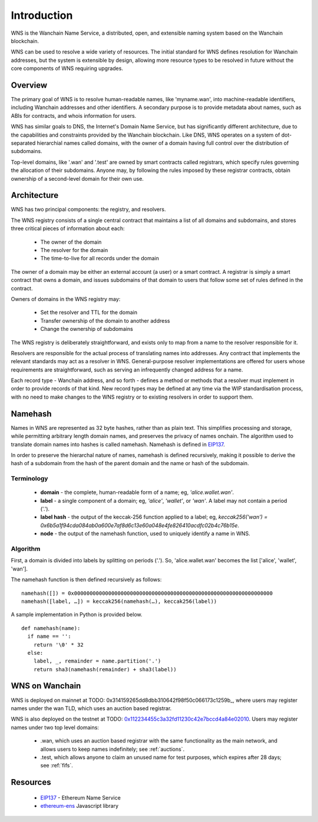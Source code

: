 *******************
Introduction
*******************

WNS is the Wanchain Name Service, a distributed, open, and extensible naming system based on the Wanchain blockchain.

WNS can be used to resolve a wide variety of resources. The initial standard for WNS defines resolution for Wanchain addresses, but the system is extensible by design, allowing more resource types to be resolved in future without the core components of WNS requiring upgrades.

Overview
========

The primary goal of WNS is to resolve human-readable names, like 'myname.wan', into machine-readable identifiers, including Wanchain addresses and other identifiers. A secondary purpose is to provide metadata about names, such as ABIs for contracts, and whois information for users.

WNS has similar goals to DNS, the Internet's Domain Name Service, but has significantly different architecture, due to the capabilities and constraints provided by the Wanchain blockchain. Like DNS, WNS operates on a system of dot-separated hierarchial names called domains, with the owner of a domain having full control over the distribution of subdomains. 

Top-level domains, like '.wan' and '.test' are owned by smart contracts called registrars, which specify rules governing the allocation of their subdomains. Anyone may, by following the rules imposed by these registrar contracts, obtain ownership of a second-level domain for their own use.

Architecture
============

WNS has two principal components: the registry, and resolvers.

The WNS registry consists of a single central contract that maintains a list of all domains and subdomains, and stores three critical pieces of information about each:

 - The owner of the domain
 - The resolver for the domain
 - The time-to-live for all records under the domain

The owner of a domain may be either an external account (a user) or a smart contract. A registrar is simply a smart contract that owns a domain, and issues subdomains of that domain to users that follow some set of rules defined in the contract.

Owners of domains in the WNS registry may:

 - Set the resolver and TTL for the domain
 - Transfer ownership of the domain to another address
 - Change the ownership of subdomains

The WNS registry is deliberately straightforward, and exists only to map from a name to the resolver responsible for it.

Resolvers are responsible for the actual process of translating names into addresses. Any contract that implements the relevant standards may act as a resolver in WNS. General-purpose resolver implementations are offered for users whose requirements are straightforward, such as serving an infrequently changed address for a name.

Each record type - Wanchain address,  and so forth - defines a method or methods that a resolver must implement in order to provide records of that kind. New record types may be defined at any time via the WIP standardisation process, with no need to make changes to the WNS registry or to existing resolvers in order to support them.

.. _namehash:

Namehash
========

Names in WNS are represented as 32 byte hashes, rather than as plain text. This simplifies processing and storage, while permitting arbitrary length domain names, and preserves the privacy of names onchain. The algorithm used to translate domain names into hashes is called namehash. Namehash is defined in EIP137_.

In order to preserve the hierarchal nature of names, namehash is defined recursively, making it possible to derive the hash of a subdomain from the hash of the parent domain and the name or hash of the subdomain.

Terminology
-----------

 - **domain** - the complete, human-readable form of a name; eg, `'alice.wallet.wan'`.
 - **label** - a single component of a domain; eg, `'alice'`, `'wallet'`, or `'wan'`. A label may not contain a period ('.').
 - **label hash** - the output of the keccak-256 function applied to a label; eg, `keccak256('wan') = 0x6b5a1f94cda084ab0a600e7af8d6c13e60a048e4fe826410acdfc02b4c76b15e`.
 - **node** - the output of the namehash function, used to uniquely identify a name in WNS.

Algorithm
---------

First, a domain is divided into labels by splitting on periods ('.'). So, 'alice.wallet.wan' becomes the list ['alice', 'wallet', 'wan'].

The namehash function is then defined recursively as follows:

::

    namehash([]) = 0x0000000000000000000000000000000000000000000000000000000000000000
    namehash([label, …]) = keccak256(namehash(…), keccak256(label))

A sample implementation in Python is provided below.

::

    def namehash(name):
      if name == '':
        return '\0' * 32
      else:
        label, _, remainder = name.partition('.')
        return sha3(namehash(remainder) + sha3(label))

WNS on Wanchain
===============

WNS is deployed on mainnet at TODO: 0x314159265dd8dbb310642f98f50c066173c1259b_, where users may register names under the wan TLD, which uses an auction based registrar.

WNS is also deployed on the testnet at TODO: 0x112234455c3a32fd11230c42e7bccd4a84e02010_. Users may register names under two top level domains:

 - .wan, which uses an auction based registrar with the same functionality as the main network, and allows users to keep names indefinitely; see :ref:`auctions`.
 - .test, which allows anyone to claim an unused name for test purposes, which expires after 28 days; see :ref:`fifs`.


Resources
=========

 - EIP137_ - Ethereum Name Service
 - ethereum-ens_ Javascript library


 .. _0x112234455c3a32fd11230c42e7bccd4a84e02010: https://ropsten.etherscan.io/address/0x112234455c3a32fd11230c42e7bccd4a84e02010
 .. _EIP137: https://github.com/ethereum/EIPs/issues/137
 .. _EIP162: https://github.com/ethereum/EIPs/issues/162
 .. _ethereum-ens: https://www.npmjs.com/package/ethereum-ens
